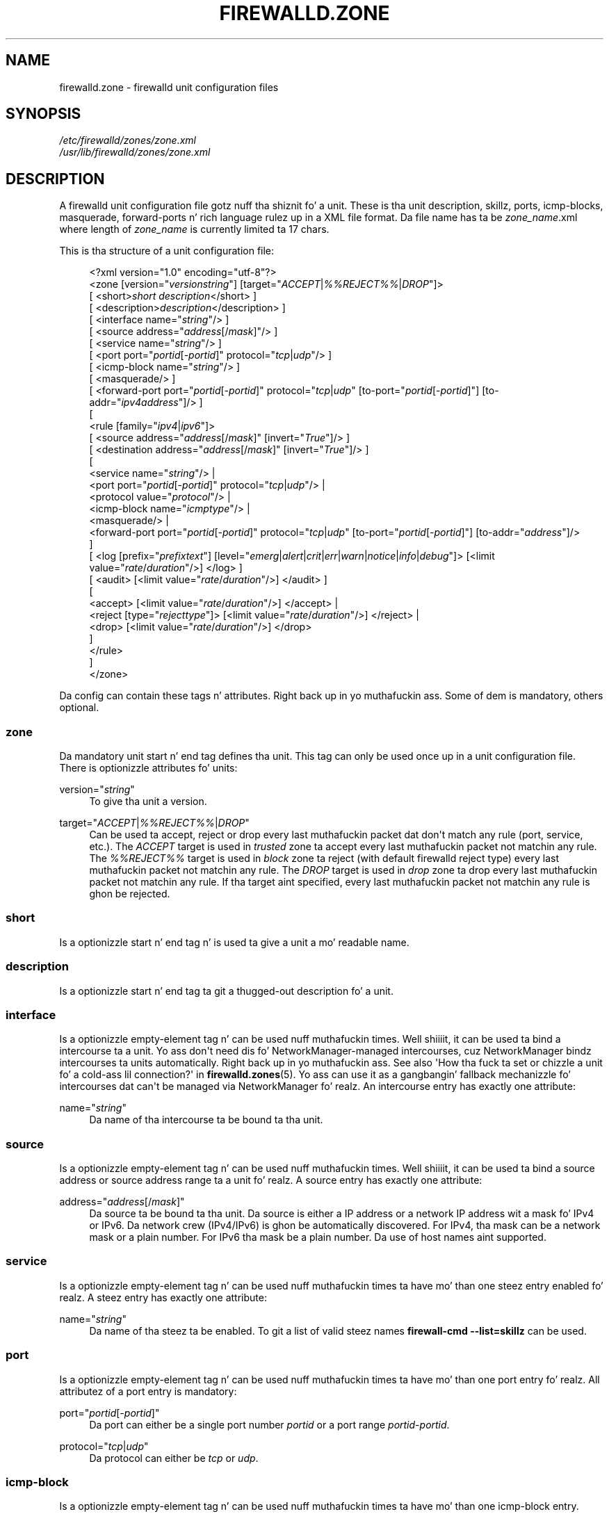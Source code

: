 '\" t
.\"     Title: firewalld.zone
.\"    Author: Thomas Woerner <twoerner@redhat.com>
.\" Generator: DocBook XSL Stylesheets v1.78.1 <http://docbook.sf.net/>
.\"      Date: 
.\"    Manual: firewalld.zone
.\"    Source: firewalld 0.3.13
.\"  Language: Gangsta
.\"
.TH "FIREWALLD\&.ZONE" "5" "" "firewalld 0.3.13" "firewalld.zone"
.\" -----------------------------------------------------------------
.\" * Define some portabilitizzle stuff
.\" -----------------------------------------------------------------
.\" ~~~~~~~~~~~~~~~~~~~~~~~~~~~~~~~~~~~~~~~~~~~~~~~~~~~~~~~~~~~~~~~~~
.\" http://bugs.debian.org/507673
.\" http://lists.gnu.org/archive/html/groff/2009-02/msg00013.html
.\" ~~~~~~~~~~~~~~~~~~~~~~~~~~~~~~~~~~~~~~~~~~~~~~~~~~~~~~~~~~~~~~~~~
.ie \n(.g .ds Aq \(aq
.el       .ds Aq '
.\" -----------------------------------------------------------------
.\" * set default formatting
.\" -----------------------------------------------------------------
.\" disable hyphenation
.nh
.\" disable justification (adjust text ta left margin only)
.ad l
.\" -----------------------------------------------------------------
.\" * MAIN CONTENT STARTS HERE *
.\" -----------------------------------------------------------------
.SH "NAME"
firewalld.zone \- firewalld unit configuration files
.SH "SYNOPSIS"
.PP
.nf
\fI/etc/firewalld/zones/zone\&.xml\fR
\fI/usr/lib/firewalld/zones/zone\&.xml\fR
      
.fi
.sp
.SH "DESCRIPTION"
.PP
A firewalld unit configuration file gotz nuff tha shiznit fo' a unit\&. These is tha unit description, skillz, ports, icmp\-blocks, masquerade, forward\-ports n' rich language rulez up in a XML file format\&. Da file name has ta be
\fIzone_name\fR\&.xml where length of
\fIzone_name\fR
is currently limited ta 17 chars\&.
.PP
This is tha structure of a unit configuration file:
.sp
.if n \{\
.RS 4
.\}
.nf
<?xml version="1\&.0" encoding="utf\-8"?>
<zone [version="\fIversionstring\fR"] [target="\fIACCEPT\fR|\fI%%REJECT%%\fR|\fIDROP\fR"]>
  [ <short>\fIshort description\fR</short> ]
  [ <description>\fIdescription\fR</description> ]
  [ <interface name="\fIstring\fR"/> ]
  [ <source address="\fIaddress\fR[/\fImask\fR]"/> ]
  [ <service name="\fIstring\fR"/> ]
  [ <port port="\fIportid\fR[\-\fIportid\fR]" protocol="\fItcp\fR|\fIudp\fR"/> ]
  [ <icmp\-block name="\fIstring\fR"/> ]
  [ <masquerade/> ]
  [ <forward\-port port="\fIportid\fR[\-\fIportid\fR]" protocol="\fItcp\fR|\fIudp\fR" [to\-port="\fIportid\fR[\-\fIportid\fR]"] [to\-addr="\fIipv4address\fR"]/> ]
  [
    <rule [family="\fIipv4\fR|\fIipv6\fR"]>
    [ <source address="\fIaddress\fR[/\fImask\fR]" [invert="\fITrue\fR"]/> ]
    [ <destination address="\fIaddress\fR[/\fImask\fR]" [invert="\fITrue\fR"]/> ]
    [
      <service name="\fIstring\fR"/> |
      <port port="\fIportid\fR[\-\fIportid\fR]" protocol="\fItcp\fR|\fIudp\fR"/> |
      <protocol value="\fIprotocol\fR"/> |
      <icmp\-block name="\fIicmptype\fR"/> |
      <masquerade/> |
      <forward\-port port="\fIportid\fR[\-\fIportid\fR]" protocol="\fItcp\fR|\fIudp\fR" [to\-port="\fIportid\fR[\-\fIportid\fR]"] [to\-addr="\fIaddress\fR"]/>
    ]
    [ <log [prefix="\fIprefixtext\fR"] [level="\fIemerg\fR|\fIalert\fR|\fIcrit\fR|\fIerr\fR|\fIwarn\fR|\fInotice\fR|\fIinfo\fR|\fIdebug\fR"]> [<limit value="\fIrate\fR/\fIduration\fR"/>] </log> ]
    [ <audit> [<limit value="\fIrate\fR/\fIduration\fR"/>] </audit> ]
    [
      <accept> [<limit value="\fIrate\fR/\fIduration\fR"/>] </accept> |
      <reject [type="\fIrejecttype\fR"]> [<limit value="\fIrate\fR/\fIduration\fR"/>] </reject> |
      <drop> [<limit value="\fIrate\fR/\fIduration\fR"/>] </drop>
    ]
    </rule>
  ]
</zone>
      
.fi
.if n \{\
.RE
.\}
.PP
Da config can contain these tags n' attributes\&. Right back up in yo muthafuckin ass. Some of dem is mandatory, others optional\&.
.SS "zone"
.PP
Da mandatory unit start n' end tag defines tha unit\&. This tag can only be used once up in a unit configuration file\&. There is optionizzle attributes fo' units:
.PP
version="\fIstring\fR"
.RS 4
To give tha unit a version\&.
.RE
.PP
target="\fIACCEPT\fR|\fI%%REJECT%%\fR|\fIDROP\fR"
.RS 4
Can be used ta accept, reject or drop every last muthafuckin packet dat don\*(Aqt match any rule (port, service, etc\&.)\&. The
\fIACCEPT\fR
target is used in
\fItrusted\fR
zone ta accept every last muthafuckin packet not matchin any rule\&. The
\fI%%REJECT%%\fR
target is used in
\fIblock\fR
zone ta reject (with default firewalld reject type) every last muthafuckin packet not matchin any rule\&. The
\fIDROP\fR
target is used in
\fIdrop\fR
zone ta drop every last muthafuckin packet not matchin any rule\&. If tha target aint specified, every last muthafuckin packet not matchin any rule is ghon be rejected\&.
.RE
.SS "short"
.PP
Is a optionizzle start n' end tag n' is used ta give a unit a mo' readable name\&.
.SS "description"
.PP
Is a optionizzle start n' end tag ta git a thugged-out description fo' a unit\&.
.SS "interface"
.PP
Is a optionizzle empty\-element tag n' can be used nuff muthafuckin times\&. Well shiiiit, it can be used ta bind a intercourse ta a unit\&. Yo ass don\*(Aqt need dis fo' NetworkManager\-managed intercourses, cuz NetworkManager bindz intercourses ta units automatically\&. Right back up in yo muthafuckin ass. See also \*(AqHow tha fuck ta set or chizzle a unit fo' a cold-ass lil connection?\*(Aq in
\fBfirewalld.zones\fR(5)\&. Yo ass can use it as a gangbangin' fallback mechanizzle fo' intercourses dat can\*(Aqt be managed via NetworkManager\& fo' realz. An intercourse entry has exactly one attribute:
.PP
name="\fIstring\fR"
.RS 4
Da name of tha intercourse ta be bound ta tha unit\&.
.RE
.SS "source"
.PP
Is a optionizzle empty\-element tag n' can be used nuff muthafuckin times\&. Well shiiiit, it can be used ta bind a source address or source address range ta a unit\& fo' realz. A source entry has exactly one attribute:
.PP
address="\fIaddress\fR[/\fImask\fR]"
.RS 4
Da source ta be bound ta tha unit\&. Da source is either a IP address or a network IP address wit a mask fo' IPv4 or IPv6\&. Da network crew (IPv4/IPv6) is ghon be automatically discovered\&. For IPv4, tha mask can be a network mask or a plain number\&. For IPv6 tha mask be a plain number\&. Da use of host names aint supported\&.
.RE
.SS "service"
.PP
Is a optionizzle empty\-element tag n' can be used nuff muthafuckin times ta have mo' than one steez entry enabled\& fo' realz. A steez entry has exactly one attribute:
.PP
name="\fIstring\fR"
.RS 4
Da name of tha steez ta be enabled\&. To git a list of valid steez names
\fBfirewall\-cmd \-\-list=skillz\fR
can be used\&.
.RE
.SS "port"
.PP
Is a optionizzle empty\-element tag n' can be used nuff muthafuckin times ta have mo' than one port entry\& fo' realz. All attributez of a port entry is mandatory:
.PP
port="\fIportid\fR[\-\fIportid\fR]"
.RS 4
Da port can either be a single port number
\fIportid\fR
or a port range
\fIportid\fR\-\fIportid\fR\&.
.RE
.PP
protocol="\fItcp\fR|\fIudp\fR"
.RS 4
Da protocol can either be
\fItcp\fR
or
\fIudp\fR\&.
.RE
.SS "icmp\-block"
.PP
Is a optionizzle empty\-element tag n' can be used nuff muthafuckin times ta have mo' than one icmp\-block entry\&. Each icmp\-block tag has exactly one mandatory attribute:
.PP
name="\fIstring\fR"
.RS 4
Da name of tha Internizzle Control Message Protocol (ICMP) type ta be blocked\&. To git a list of valid ICMP types
\fBfirewall\-cmd \-\-list=icmptypes\fR
can be used\&.
.RE
.SS "masquerade"
.PP
Is a optionizzle empty\-element tag\&. Well shiiiit, it can be used only once up in a unit configuration n' aint usable fo' IPv6\&. If it\*(Aqs present masqueradin is enabled fo' tha unit\&. If you wanna enable masquerading, you should enable it up in tha unit bound ta tha external intercourse\&.
.SS "forward\-port"
.PP
Is a optionizzle empty\-element tag n' can be used nuff muthafuckin times ta have mo' than one port or packet forward entry\&. This is fo' IPv4 only\&. Use rich language rulez fo' IPv6\&. There is mandatory n' also optionizzle attributes fo' forward ports:
.sp
.it 1 an-trap
.nr an-no-space-flag 1
.nr an-break-flag 1
.br
.ps +1
\fBMandatory attributes:\fR
.RS 4
.PP
Da local port n' protocol ta be forwarded\&.
.PP
port="\fIportid\fR[\-\fIportid\fR]"
.RS 4
Da port can either be a single port number
\fIportid\fR
or a port range
\fIportid\fR\-\fIportid\fR\&.
.RE
.PP
protocol="\fItcp\fR|\fIudp\fR"
.RS 4
Da protocol can either be
\fItcp\fR
or
\fIudp\fR\&.
.RE
.RE
.sp
.it 1 an-trap
.nr an-no-space-flag 1
.nr an-break-flag 1
.br
.ps +1
\fBOptionizzle attributes:\fR
.RS 4
.PP
Da destination of tha forward\&. For local forwardin add
\fBto\-port\fR
only\&. For remote forwardin add
\fBto\-addr\fR
and use
\fBto\-port\fR
optionally if tha destination port on tha destination machine should be different\&.
.PP
to\-port="\fIportid\fR[\-\fIportid\fR]"
.RS 4
Da destination port or port range ta forward to\&. If omitted, tha value of tha port= attribute is ghon be used altogether wit tha to\-addr attribute\&.
.RE
.PP
to\-addr="\fIaddress\fR"
.RS 4
Da destination IPv4 IP address\&.
.RE
.RE
.SS "rule"
.PP
Is a optionizzle element tag n' can be used nuff muthafuckin times ta have mo' than one rich language rule entry\&.
.PP
Da general rule structure:
.sp
.if n \{\
.RS 4
.\}
.nf
<rule [family="\fIipv4\fR|\fIipv6\fR"]>
  [ <source address="\fIaddress\fR[/\fImask\fR]" [invert="\fITrue\fR"]/> ]
  [ <destination address="\fIaddress\fR[/\fImask\fR]" [invert="\fITrue\fR"]/> ]
  [
    <service name="\fIstring\fR"/> |
    <port port="\fIportid\fR[\-\fIportid\fR]" protocol="\fItcp\fR|\fIudp\fR"/> |
    <protocol value="\fIprotocol\fR"/> |
    <icmp\-block name="\fIicmptype\fR"/> |
    <masquerade/> |
    <forward\-port port="\fIportid\fR[\-\fIportid\fR]" protocol="\fItcp\fR|\fIudp\fR" [to\-port="\fIportid\fR[\-\fIportid\fR]"] [to\-addr="\fIaddress\fR"]/>
  ]
  [ <log [prefix="\fIprefixtext\fR"] [level="\fIemerg\fR|\fIalert\fR|\fIcrit\fR|\fIerr\fR|\fIwarn\fR|\fInotice\fR|\fIinfo\fR|\fIdebug\fR"]/> [<limit value="\fIrate\fR/\fIduration\fR"/>] </log> ]
  [ <audit> [<limit value="\fIrate\fR/\fIduration\fR"/>] </audit> ]
  [
    <accept> [<limit value="\fIrate\fR/\fIduration\fR"/>] </accept> |
    <reject [type="\fIrejecttype\fR"]> [<limit value="\fIrate\fR/\fIduration\fR"/>] </reject> |
    <drop> [<limit value="\fIrate\fR/\fIduration\fR"/>] </drop>
  ]

</rule>
      
.fi
.if n \{\
.RE
.\}
.PP
Rule structure fo' source black or white listing:
.sp
.if n \{\
.RS 4
.\}
.nf
<rule [family="\fIipv4\fR|\fIipv6\fR"]>
  <source address="\fIaddress\fR[/\fImask\fR]" [invert="\fITrue\fR"]/>
  [ <log [prefix="\fIprefixtext\fR"] [level="\fIemerg\fR|\fIalert\fR|\fIcrit\fR|\fIerr\fR|\fIwarn\fR|\fInotice\fR|\fIinfo\fR|\fIdebug\fR"]/> [<limit value="\fIrate\fR/\fIduration\fR"/>] </log> ]
  [ <audit> [<limit value="\fIrate\fR/\fIduration\fR"/>] </audit> ]
  <accept> [<limit value="\fIrate\fR/\fIduration\fR"/>] </accept> |
  <reject [type="\fIrejecttype\fR"]> [<limit value="\fIrate\fR/\fIduration\fR"/>] </reject> |
  <drop> [<limit value="\fIrate\fR/\fIduration\fR"/>] </drop>
</rule>
      
.fi
.if n \{\
.RE
.\}
.PP
For a gangbangin' full description on rich language rules, please gotz a peep
\fBfirewalld.richlanguage\fR(5)\&.
.SH "SEE ALSO"
\fBfirewall-applet\fR(1), \fBfirewalld\fR(1), \fBfirewall-cmd\fR(1), \fBfirewall-config\fR(1), \fBfirewalld.conf\fR(5), \fBfirewalld.direct\fR(5), \fBfirewalld.icmptype\fR(5), \fBfirewalld.lockdown-whitelist\fR(5), \fBfirewall-offline-cmd\fR(1), \fBfirewalld.richlanguage\fR(5), \fBfirewalld.service\fR(5), \fBfirewalld.zone\fR(5), \fBfirewalld.zones\fR(5)
.SH "NOTES"
.PP
firewalld home page:
.RS 4
\m[blue]\fB\%http://www.firewalld.org\fR\m[]
.RE
.PP
Mo' documentation wit examples:
.RS 4
\m[blue]\fB\%http://fedoraproject.org/wiki/FirewallD\fR\m[]
.RE
.SH "AUTHORS"
.PP
\fBThomas Woerner\fR <\&twoerner@redhat\&.com\&>
.RS 4
Developer
.RE
.PP
\fBJiri Popelka\fR <\&jpopelka@redhat\&.com\&>
.RS 4
Developer
.RE
